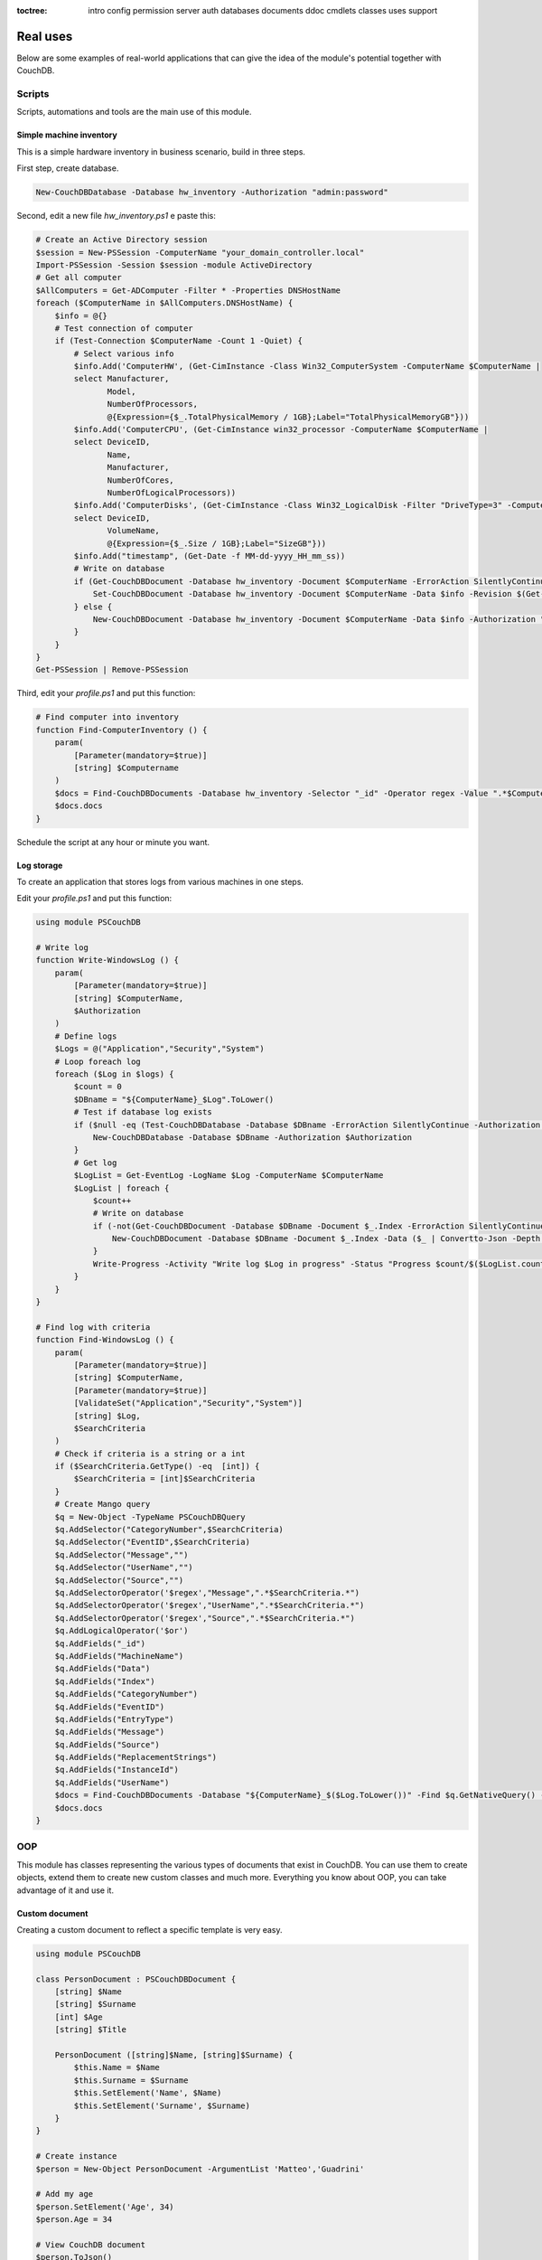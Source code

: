 :toctree:

    intro
    config
    permission
    server
    auth
    databases
    documents
    ddoc
    cmdlets
    classes
    uses
    support

Real uses
=========

Below are some examples of real-world applications that can give the idea of the module's potential together with CouchDB.

Scripts
_______

Scripts, automations and tools are the main use of this module.

Simple machine inventory
************************

This is a simple hardware inventory in business scenario, build in three steps.

First step, create database.

.. code-block:: powershell

    New-CouchDBDatabase -Database hw_inventory -Authorization "admin:password"

Second, edit a new file *hw_inventory.ps1* e paste this:

.. code-block:: powershell

    # Create an Active Directory session
    $session = New-PSSession -ComputerName "your_domain_controller.local"
    Import-PSSession -Session $session -module ActiveDirectory
    # Get all computer
    $AllComputers = Get-ADComputer -Filter * -Properties DNSHostName
    foreach ($ComputerName in $AllComputers.DNSHostName) {
        $info = @{}
        # Test connection of computer
        if (Test-Connection $ComputerName -Count 1 -Quiet) {
            # Select various info
            $info.Add('ComputerHW', (Get-CimInstance -Class Win32_ComputerSystem -ComputerName $ComputerName |
            select Manufacturer,
                   Model,
                   NumberOfProcessors,
                   @{Expression={$_.TotalPhysicalMemory / 1GB};Label="TotalPhysicalMemoryGB"}))
            $info.Add('ComputerCPU', (Get-CimInstance win32_processor -ComputerName $ComputerName |
            select DeviceID,
                   Name,
                   Manufacturer,
                   NumberOfCores,
                   NumberOfLogicalProcessors))
            $info.Add('ComputerDisks', (Get-CimInstance -Class Win32_LogicalDisk -Filter "DriveType=3" -ComputerName $ComputerName |
            select DeviceID,
                   VolumeName,
                   @{Expression={$_.Size / 1GB};Label="SizeGB"}))
            $info.Add("timestamp", (Get-Date -f MM-dd-yyyy_HH_mm_ss))
            # Write on database
            if (Get-CouchDBDocument -Database hw_inventory -Document $ComputerName -ErrorAction SilentlyContinue -Authorization "admin:password") {
                Set-CouchDBDocument -Database hw_inventory -Document $ComputerName -Data $info -Revision $(Get-CouchDBDocument -Database hw_inventory -Document $ComputerName -Authorization "admin:password")._rev -Replace -Authorization "admin:password"
            } else {
                New-CouchDBDocument -Database hw_inventory -Document $ComputerName -Data $info -Authorization "admin:password"
            }
        }
    }
    Get-PSSession | Remove-PSSession

Third, edit your *profile.ps1* and put this function:

.. code-block:: powershell

    # Find computer into inventory
    function Find-ComputerInventory () {
        param(
            [Parameter(mandatory=$true)]
            [string] $Computername
        )
        $docs = Find-CouchDBDocuments -Database hw_inventory -Selector "_id" -Operator regex -Value ".*$Computername.*" -Fields _id,ComputerHW,ComputerCPU,ComputerDisks,timestamp -Authorization "admin:password"
        $docs.docs
    }

Schedule the script at any hour or minute you want.

Log storage
***********

To create an application that stores logs from various machines in one steps.

Edit your *profile.ps1* and put this function:

.. code-block:: powershell

    using module PSCouchDB

    # Write log
    function Write-WindowsLog () {
        param(
            [Parameter(mandatory=$true)]
            [string] $ComputerName,
            $Authorization
        )
        # Define logs
        $Logs = @("Application","Security","System")
        # Loop foreach log
        foreach ($Log in $logs) {
            $count = 0
            $DBname = "${ComputerName}_$Log".ToLower()
            # Test if database log exists
            if ($null -eq (Test-CouchDBDatabase -Database $DBname -ErrorAction SilentlyContinue -Authorization $Authorization)) {
                New-CouchDBDatabase -Database $DBname -Authorization $Authorization
            }
            # Get log
            $LogList = Get-EventLog -LogName $Log -ComputerName $ComputerName
            $LogList | foreach {
                $count++
                # Write on database
                if (-not(Get-CouchDBDocument -Database $DBname -Document $_.Index -ErrorAction SilentlyContinue -Authorization $Authorization)) {
                    New-CouchDBDocument -Database $DBname -Document $_.Index -Data ($_ | Convertto-Json -Depth 10) -Authorization $Authorization | Out-Null
                }
                Write-Progress -Activity "Write log $Log in progress" -Status "Progress $count/$($LogList.count)" -PercentComplete ($count/$LogList.count*100)
            }
        }
    }

    # Find log with criteria
    function Find-WindowsLog () {
        param(
            [Parameter(mandatory=$true)]
            [string] $ComputerName,
            [Parameter(mandatory=$true)]
            [ValidateSet("Application","Security","System")]
            [string] $Log,
            $SearchCriteria
        )
        # Check if criteria is a string or a int
        if ($SearchCriteria.GetType() -eq  [int]) {
            $SearchCriteria = [int]$SearchCriteria
        }
        # Create Mango query
        $q = New-Object -TypeName PSCouchDBQuery
        $q.AddSelector("CategoryNumber",$SearchCriteria)
        $q.AddSelector("EventID",$SearchCriteria)
        $q.AddSelector("Message","")
        $q.AddSelector("UserName","")
        $q.AddSelector("Source","")
        $q.AddSelectorOperator('$regex',"Message",".*$SearchCriteria.*")
        $q.AddSelectorOperator('$regex',"UserName",".*$SearchCriteria.*")
        $q.AddSelectorOperator('$regex',"Source",".*$SearchCriteria.*")
        $q.AddLogicalOperator('$or')
        $q.AddFields("_id")
        $q.AddFields("MachineName")
        $q.AddFields("Data")
        $q.AddFields("Index")
        $q.AddFields("CategoryNumber")
        $q.AddFields("EventID")
        $q.AddFields("EntryType")
        $q.AddFields("Message")
        $q.AddFields("Source")
        $q.AddFields("ReplacementStrings")
        $q.AddFields("InstanceId")
        $q.AddFields("UserName")
        $docs = Find-CouchDBDocuments -Database "${ComputerName}_$($Log.ToLower())" -Find $q.GetNativeQuery() -Authorization "admin:password"
        $docs.docs
    }

OOP
___

This module has classes representing the various types of documents that exist in CouchDB. You can use them to create objects, extend them to create new custom classes and much more. 
Everything you know about OOP, you can take advantage of it and use it.

Custom document
***************

Creating a custom document to reflect a specific template is very easy.

.. code-block::

    using module PSCouchDB

    class PersonDocument : PSCouchDBDocument {
        [string] $Name
        [string] $Surname
        [int] $Age
        [string] $Title

        PersonDocument ([string]$Name, [string]$Surname) {
            $this.Name = $Name
            $this.Surname = $Surname
            $this.SetElement('Name', $Name)
            $this.SetElement('Surname', $Surname)
        }
    }

    # Create instance
    $person = New-Object PersonDocument -ArgumentList 'Matteo','Guadrini'

    # Add my age
    $person.SetElement('Age', 34)
    $person.Age = 34

    # View CouchDB document
    $person.ToJson()

    # Write on database
    New-CouchDBDocument -Database 'persons' -Document $person._id -Data $person -Authorization "admin:password"

.. note::
    **With PSCouchDB, with just a few lines of code, you can create simple applications for complex tasks.**